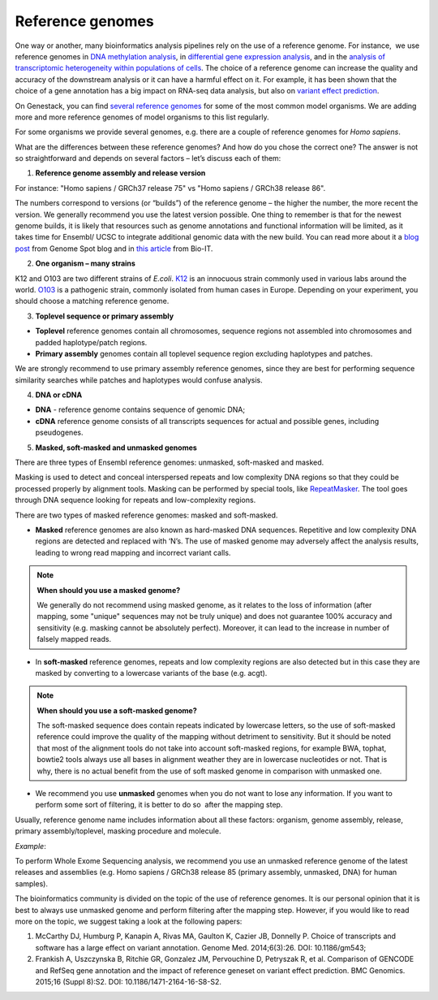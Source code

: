 Reference genomes
-----------------

One way or another, many bioinformatics analysis pipelines rely on the use of a reference genome.
For instance,  we use reference genomes in `DNA methylation analysis`_, in `differential gene
expression analysis`_, and in the `analysis of transcriptomic heterogeneity
within populations of cells`_. The choice of a reference genome can increase
the quality and accuracy of the downstream analysis or it can have a harmful
effect on it. For example, it has been shown that the choice of a gene
annotation has a big impact on RNA-seq data analysis, but also on `variant
effect prediction`_.

.. _DNA methylation analysis: http://genestack-user-tutorials.readthedocs.io/tutorials/Methylation_profiling/index.html
.. _differential gene expression analysis: http://genestack-user-tutorials.readthedocs.io/tutorials/DGE_analysis/index.html
.. _analysis of transcriptomic heterogeneity within populations of cells: https://genestack.com/blog/2014/09/24/single-cell-rna-seq-analysis-tutorial/
.. _variant effect prediction: http://genestack-user-tutorials.readthedocs.io/tutorials/WGS_data_analysis/index.html

On Genestack, you can find `several reference genomes`_ for some of the most
common model organisms. We are adding more and more reference genomes of model
organisms to this list regularly.

.. _several reference genomes: https://platform.genestack.org/endpoint/application/run/genestack/signin?original_url=%2Fendpoint%2Fapplication%2Frun%2Fgenestack%2Ffilebrowser%3Fa%3DGSF000018%26action%3DviewFile%26page%3D1
 
For some organisms we provide several genomes, e.g.  there are a couple of
reference genomes for *Homo sapiens*.

.. image:: images/public_reference_genomes.png

What are the differences between these reference
genomes? And how do you chose the correct one?  The answer is not so
straightforward and depends on several factors – let’s discuss each of them:

1. **Reference genome assembly and release version**

For instance: "Homo sapiens / GRCh37 release 75" vs "Homo sapiens / GRCh38
release 86".

The numbers correspond to versions (or “builds”) of the reference genome – the
higher the number, the more recent the version. We generally recommend you use
the latest version possible. One thing to remember is that for the newest
genome builds, it is likely that resources such as genome annotations and
functional information will be limited, as it takes time for Ensembl/ UCSC to
integrate additional genomic data with the new build. You can read more about
it a `blog post`_ from Genome Spot blog and in `this article`_ from Bio-IT.

.. _blog post: http://genomespot.blogspot.ru/2015/06/mapping-ngs-data-which-genome-version.html
.. _this article: http://www.bio-itworld.com/2014/1/27/getting-know-new-reference-genome-assembly.html

2. **One organism – many strains**

K12 and O103 are two different strains of *E.coli*. K12_ is an innocuous strain
commonly used in various labs around the world. O103_ is a pathogenic strain,
commonly isolated from human cases in Europe. Depending on your experiment, you
should choose a matching reference genome.

.. _K12: https://www.genome.wisc.edu/resources/strains.htm
.. _O103: http://aem.asm.org/content/79/23/7502.full

3. **Toplevel sequence or primary assembly**

- **Toplevel** reference genomes contain all chromosomes, sequence regions not
  assembled into chromosomes and padded haplotype/patch regions.

- **Primary assembly** genomes contain all toplevel sequence region excluding
  haplotypes and patches.

We are strongly recommend to use primary assembly reference genomes, since they
are best for performing sequence similarity searches while patches and
haplotypes would confuse analysis.

4. **DNA or cDNA**

- **DNA** - reference genome contains sequence of genomic DNA;
- **cDNA** reference genome consists of all transcripts sequences for actual and
  possible genes, including pseudogenes.

5. **Masked, soft-masked and unmasked genomes**

There are three types of Ensembl reference genomes: unmasked, soft-masked and
masked.

Masking is used to detect and conceal interspersed repeats and low complexity
DNA regions so that they could be processed properly by alignment tools.
Masking can be performed by special tools, like RepeatMasker_. The tool goes
through DNA sequence looking for repeats and low-complexity regions.

.. _RepeatMasker: http://www.repeatmasker.org/

There are two types of masked reference genomes: masked and soft-masked.

- **Masked** reference genomes are also known as hard-masked DNA sequences.
  Repetitive and low complexity DNA regions are detected and replaced with
  ‘N’s. The use of masked genome may adversely affect the analysis
  results, leading to wrong read mapping and incorrect variant calls.


.. note:: **When should you use a masked genome?**

          We generally do not recommend using masked genome, as it relates to the
          loss of information (after mapping, some "unique" sequences may not be
          truly unique) and does not guarantee 100% accuracy and sensitivity (e.g.
          masking cannot be absolutely perfect). Moreover, it can lead to the
          increase in number of falsely mapped reads.


- In **soft-masked** reference genomes, repeats and low complexity regions are
  also detected but in this case they are masked by converting to a lowercase
  variants of the base (e.g. acgt).


.. note:: **When should you use a soft-masked genome?**

          The soft-masked sequence does contain repeats indicated by lowercase
          letters, so the use of soft-masked reference could improve the quality
          of the mapping without detriment to sensitivity. But it should be noted
          that most of the alignment tools do not take into account soft-masked
          regions, for example BWA, tophat, bowtie2 tools always use all bases in
          alignment weather they are in lowercase nucleotides or not. That is why,
          there is no actual benefit from the use of soft masked genome in
          comparison with unmasked one.


- We recommend you use **unmasked** genomes when you do not want to lose any
  information. If you want to perform some sort of filtering, it is better to do
  so  after the mapping step.

Usually, reference genome name includes information about all these factors:
organism, genome assembly, release, primary assembly/toplevel, masking
procedure and molecule.

*Example*:

To perform Whole Exome Sequencing analysis, we recommend you use an unmasked
reference genome of the latest releases and assemblies (e.g. Homo sapiens /
GRCh38 release 85 (primary assembly, unmasked, DNA) for human samples).

The bioinformatics community is divided on the topic of the use of reference
genomes. It is our personal opinion that it is best to always use unmasked
genome and perform filtering after the mapping step. However, if you would like
to read more on the topic, we suggest taking a look at the following papers:

#. McCarthy DJ, Humburg P, Kanapin A, Rivas MA, Gaulton K, Cazier JB, Donnelly P.
   Choice of transcripts and software has a large effect on variant annotation.
   Genome Med. 2014;6(3):26. DOI: 10.1186/gm543;
#. Frankish A, Uszczynska B, Ritchie GR, Gonzalez JM, Pervouchine D, Petryszak R,
   et al. Comparison of GENCODE and RefSeq gene annotation and the impact of
   reference geneset on variant effect prediction. BMC Genomics. 2015;16 (Suppl
   8):S2. DOI: 10.1186/1471-2164-16-S8-S2.
